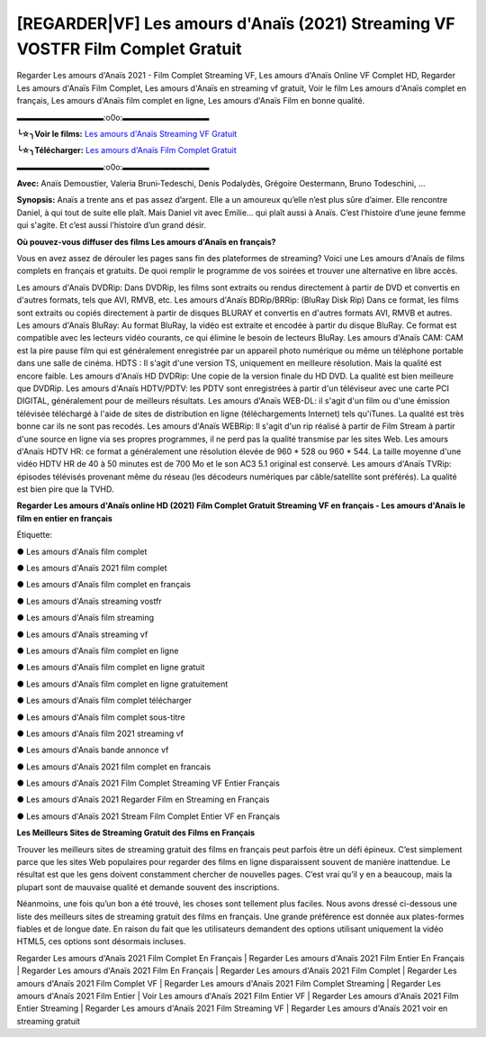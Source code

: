 [REGARDER|VF] Les amours d'Anaïs (2021) Streaming VF VOSTFR Film Complet Gratuit
==============================================================================================

Regarder Les amours d'Anaïs 2021 - Film Complet Streaming VF, Les amours d'Anaïs Online VF Complet HD, Regarder Les amours d'Anaïs Film Complet, Les amours d'Anaïs en streaming vf gratuit, Voir le film Les amours d'Anaïs complet en français, Les amours d'Anaïs film complet en ligne, Les amours d'Anaïs Film en bonne qualité.

▬▬▬▬▬▬▬▬▬▬▬:o0o:▬▬▬▬▬▬▬▬▬▬▬

**╰☆╮Voir le films:** `Les amours d'Anaïs Streaming VF Gratuit <https://bit.ly/3m74nJx>`_

**╰☆╮Télécharger:** `Les amours d'Anaïs Film Complet Gratuit <https://bit.ly/3m74nJx>`_

▬▬▬▬▬▬▬▬▬▬▬:o0o:▬▬▬▬▬▬▬▬▬▬▬

**Avec:** Anaïs Demoustier, Valeria Bruni‑Tedeschi, Denis Podalydès, Grégoire Oestermann, Bruno Todeschini, ...

**Synopsis:** Anaïs a trente ans et pas assez d’argent. Elle a un amoureux qu’elle n’est plus sûre d’aimer. Elle rencontre Daniel, à qui tout de suite elle plaît. Mais Daniel vit avec Emilie… qui plaît aussi à Anaïs. C’est l’histoire d’une jeune femme qui s'agite. Et c’est aussi l’histoire d’un grand désir.

**Où pouvez-vous diffuser des films Les amours d'Anaïs en français?**

Vous en avez assez de dérouler les pages sans fin des plateformes de streaming? Voici une Les amours d'Anaïs de films complets en français et gratuits. De quoi remplir le programme de vos soirées et trouver une alternative  en libre accès.

Les amours d'Anaïs DVDRip: Dans DVDRip, les films sont extraits ou rendus directement à partir de DVD et convertis en d'autres formats, tels que AVI, RMVB, etc. Les amours d'Anaïs BDRip/BRRip: (BluRay Disk Rip) Dans ce format, les films sont extraits ou copiés directement à partir de disques BLURAY et convertis en d'autres formats AVI, RMVB et autres. Les amours d'Anaïs BluRay: Au format BluRay, la vidéo est extraite et encodée à partir du disque BluRay. Ce format est compatible avec les lecteurs vidéo courants, ce qui élimine le besoin de lecteurs BluRay. Les amours d'Anaïs CAM: CAM est la pire pause film qui est généralement enregistrée par un appareil photo numérique ou même un téléphone portable dans une salle de cinéma. HDTS : Il s'agit d'une version TS, uniquement en meilleure résolution. Mais la qualité est encore faible. Les amours d'Anaïs HD DVDRip: Une copie de la version finale du HD DVD. La qualité est bien meilleure que DVDRip. Les amours d'Anaïs HDTV/PDTV: les PDTV sont enregistrées à partir d'un téléviseur avec une carte PCI DIGITAL, généralement pour de meilleurs résultats. Les amours d'Anaïs WEB-DL: il s'agit d'un film ou d'une émission télévisée téléchargé à l'aide de sites de distribution en ligne (téléchargements Internet) tels qu'iTunes. La qualité est très bonne car ils ne sont pas recodés. Les amours d'Anaïs WEBRip: Il s'agit d'un rip réalisé à partir de Film Stream à partir d'une source en ligne via ses propres programmes, il ne perd pas la qualité transmise par les sites Web. Les amours d'Anaïs HDTV HR: ce format a généralement une résolution élevée de 960 * 528 ou 960 * 544. La taille moyenne d'une vidéo HDTV HR de 40 à 50 minutes est de 700 Mo et le son AC3 5.1 original est conservé. Les amours d'Anaïs TVRip: épisodes télévisés provenant même du réseau (les décodeurs numériques par câble/satellite sont préférés). La qualité est bien pire que la TVHD.

**Regarder Les amours d'Anaïs online HD (2021) Film Complet Gratuit Streaming VF en français - Les amours d'Anaïs le film en entier en français**

Étiquette:

● Les amours d'Anaïs film complet

● Les amours d'Anaïs 2021 film complet

● Les amours d'Anaïs film complet en français

● Les amours d'Anaïs streaming vostfr

● Les amours d'Anaïs film streaming

● Les amours d'Anaïs streaming vf

● Les amours d'Anaïs film complet en ligne

● Les amours d'Anaïs film complet en ligne gratuit

● Les amours d'Anaïs film complet en ligne gratuitement

● Les amours d'Anaïs film complet télécharger

● Les amours d'Anaïs film complet sous-titre

● Les amours d'Anaïs film 2021 streaming vf

● Les amours d'Anaïs bande annonce vf

● Les amours d'Anaïs 2021 film complet en francais

● Les amours d'Anaïs 2021 Film Complet Streaming VF Entier Français

● Les amours d'Anaïs 2021 Regarder Film en Streaming en Français

● Les amours d'Anaïs 2021 Stream Film Complet Entier VF en Français


**Les Meilleurs Sites de Streaming Gratuit des Films en Français**

Trouver les meilleurs sites de streaming gratuit des films en français peut parfois être un défi épineux. C’est simplement parce que les sites Web populaires pour regarder des films en ligne disparaissent souvent de manière inattendue. Le résultat est que les gens doivent constamment chercher de nouvelles pages. C’est vrai qu’il y en a beaucoup, mais la plupart sont de mauvaise qualité et demande souvent des inscriptions.

Néanmoins, une fois qu’un bon a été trouvé, les choses sont tellement plus faciles. Nous avons dressé ci-dessous une liste des meilleurs sites de streaming gratuit des films en français. Une grande préférence est donnée aux plates-formes fiables et de longue date. En raison du fait que les utilisateurs demandent des options utilisant uniquement la vidéo HTML5, ces options sont désormais incluses.

Regarder Les amours d'Anaïs 2021 Film Complet En Français | Regarder Les amours d'Anaïs 2021 Film Entier En Français | Regarder Les amours d'Anaïs 2021 Film En Français | Regarder Les amours d'Anaïs 2021 Film Complet | Regarder Les amours d'Anaïs 2021 Film Complet VF | Regarder Les amours d'Anaïs 2021 Film Complet Streaming | Regarder Les amours d'Anaïs 2021 Film Entier | Voir Les amours d'Anaïs 2021 Film Entier VF | Regarder Les amours d'Anaïs 2021 Film Entier Streaming | Regarder Les amours d'Anaïs 2021 Film Streaming VF | Regarder Les amours d'Anaïs 2021 voir en streaming gratuit
